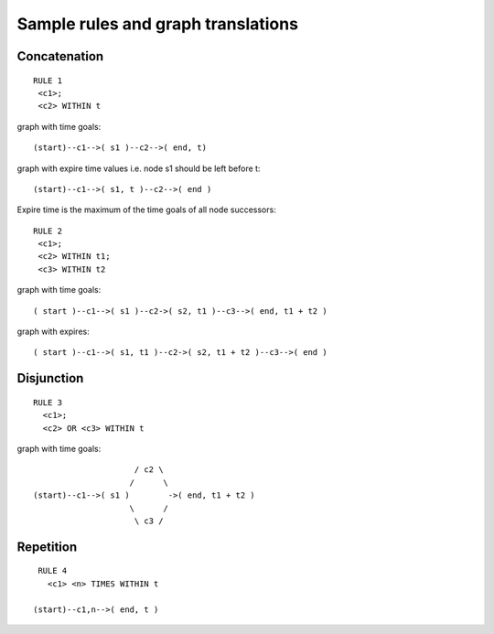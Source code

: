 Sample rules and graph translations
===================================

Concatenation
-------------

::

 RULE 1
  <c1>;
  <c2> WITHIN t

graph with time goals::

 (start)--c1-->( s1 )--c2-->( end, t)

graph with expire time values i.e. node s1 should be left before t::

 (start)--c1-->( s1, t )--c2-->( end )


Expire time is the maximum of the time goals of all node successors::

 RULE 2
  <c1>;
  <c2> WITHIN t1;
  <c3> WITHIN t2

graph with time goals::

 ( start )--c1-->( s1 )--c2->( s2, t1 )--c3-->( end, t1 + t2 )

graph with expires::

 ( start )--c1-->( s1, t1 )--c2->( s2, t1 + t2 )--c3-->( end )


Disjunction
-----------

::

 RULE 3
   <c1>;
   <c2> OR <c3> WITHIN t

graph with time goals::

                       / c2 \
                      /      \
  (start)--c1-->( s1 )        ->( end, t1 + t2 )
                      \      /
                       \ c3 /


Repetition
----------

::

  RULE 4
    <c1> <n> TIMES WITHIN t

 (start)--c1,n-->( end, t )
